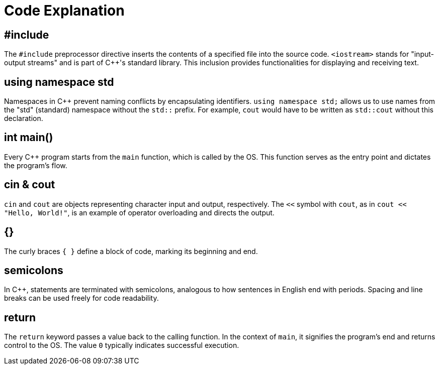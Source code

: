 = Code Explanation

== #include
The `#include` preprocessor directive inserts the contents of a specified file into the source code. `<iostream>` stands for "input-output streams" and is part of C++'s standard library. This inclusion provides functionalities for displaying and receiving text.

== using namespace std
Namespaces in C++ prevent naming conflicts by encapsulating identifiers. `using namespace std;` allows us to use names from the "std" (standard) namespace without the `std::` prefix. For example, `cout` would have to be written as `std::cout` without this declaration.

== int main()
Every C++ program starts from the `main` function, which is called by the OS. This function serves as the entry point and dictates the program's flow.

== cin & cout
`cin` and `cout` are objects representing character input and output, respectively. The `<<` symbol with `cout`, as in `cout << "Hello, World!"`, is an example of operator overloading and directs the output.

== {}
The curly braces `{ }` define a block of code, marking its beginning and end.

== semicolons
In C++, statements are terminated with semicolons, analogous to how sentences in English end with periods. Spacing and line breaks can be used freely for code readability.

== return
The `return` keyword passes a value back to the calling function. In the context of `main`, it signifies the program's end and returns control to the OS. The value `0` typically indicates successful execution.



